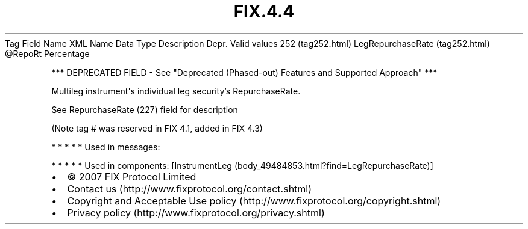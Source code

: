 .TH FIX.4.4 "" "" "Tag #252"
Tag
Field Name
XML Name
Data Type
Description
Depr.
Valid values
252 (tag252.html)
LegRepurchaseRate (tag252.html)
\@RepoRt
Percentage
.PP
*** DEPRECATED FIELD - See "Deprecated (Phased-out) Features and
Supported Approach" ***
.PP
Multileg instrument\[aq]s individual leg security’s RepurchaseRate.
.PP
See RepurchaseRate (227) field for description
.PP
(Note tag # was reserved in FIX 4.1, added in FIX 4.3)
.PP
   *   *   *   *   *
Used in messages:
.PP
   *   *   *   *   *
Used in components:
[InstrumentLeg (body_49484853.html?find=LegRepurchaseRate)]

.PD 0
.P
.PD

.PP
.PP
.IP \[bu] 2
© 2007 FIX Protocol Limited
.IP \[bu] 2
Contact us (http://www.fixprotocol.org/contact.shtml)
.IP \[bu] 2
Copyright and Acceptable Use policy (http://www.fixprotocol.org/copyright.shtml)
.IP \[bu] 2
Privacy policy (http://www.fixprotocol.org/privacy.shtml)
